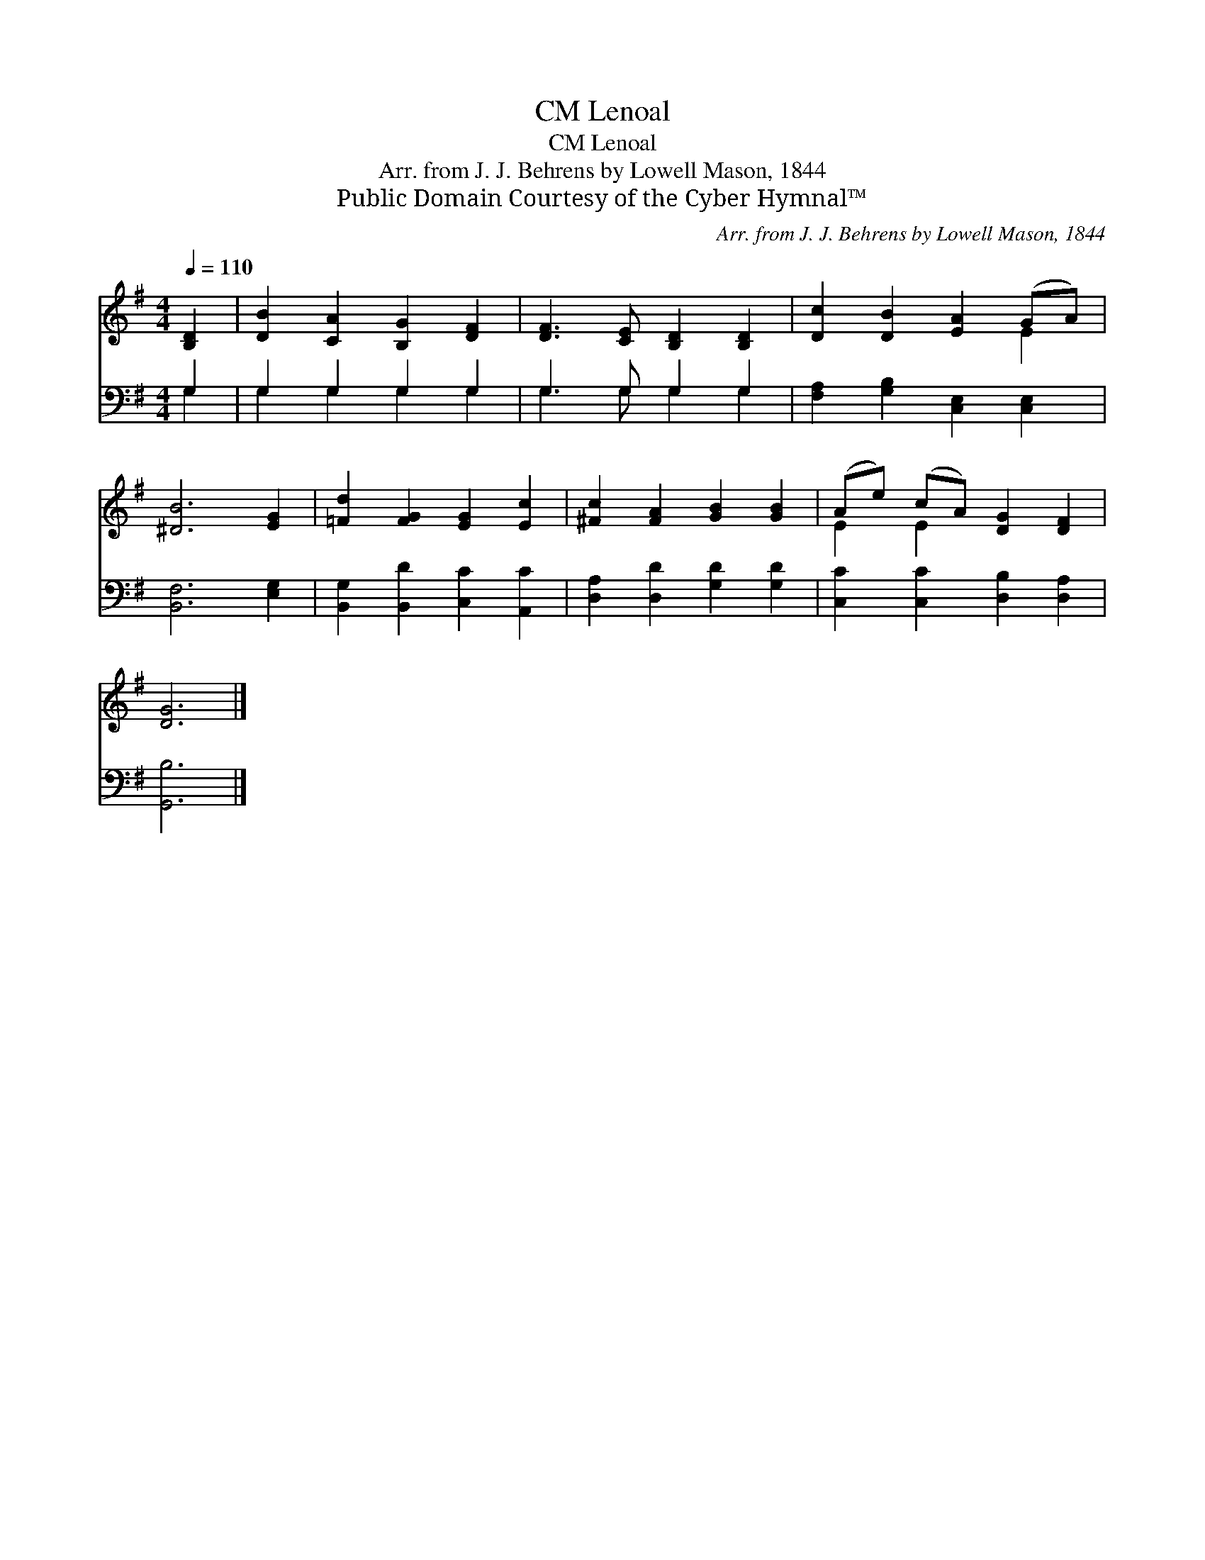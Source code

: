 X:1
T:Lenoal, CM
T:Lenoal, CM
T:Arr. from J. J. Behrens by Lowell Mason, 1844
T:Public Domain Courtesy of the Cyber Hymnal™
C:Arr. from J. J. Behrens by Lowell Mason, 1844
Z:Public Domain
Z:Courtesy of the Cyber Hymnal™
%%score ( 1 2 ) ( 3 4 )
L:1/8
Q:1/4=110
M:4/4
K:G
V:1 treble 
V:2 treble 
V:3 bass 
V:4 bass 
V:1
 [B,D]2 | [DB]2 [CA]2 [B,G]2 [DF]2 | [DF]3 [CE] [B,D]2 [B,D]2 | [Dc]2 [DB]2 [EA]2 (GA) | %4
 [^DB]6 [EG]2 | [=Fd]2 [FG]2 [EG]2 [Ec]2 | [^Fc]2 [FA]2 [GB]2 [GB]2 | (Ae) (cA) [DG]2 [DF]2 | %8
 [DG]6 |] %9
V:2
 x2 | x8 | x8 | x6 E2 | x8 | x8 | x8 | E2 E2 x4 | x6 |] %9
V:3
 G,2 | G,2 G,2 G,2 G,2 | G,3 G, G,2 G,2 | [F,A,]2 [G,B,]2 [C,E,]2 [C,E,]2 | [B,,F,]6 [E,G,]2 | %5
 [B,,G,]2 [B,,D]2 [C,C]2 [A,,C]2 | [D,A,]2 [D,D]2 [G,D]2 [G,D]2 | [C,C]2 [C,C]2 [D,B,]2 [D,A,]2 | %8
 [G,,B,]6 |] %9
V:4
 G,2 | G,2 G,2 G,2 G,2 | G,3 G, G,2 G,2 | x8 | x8 | x8 | x8 | x8 | x6 |] %9

